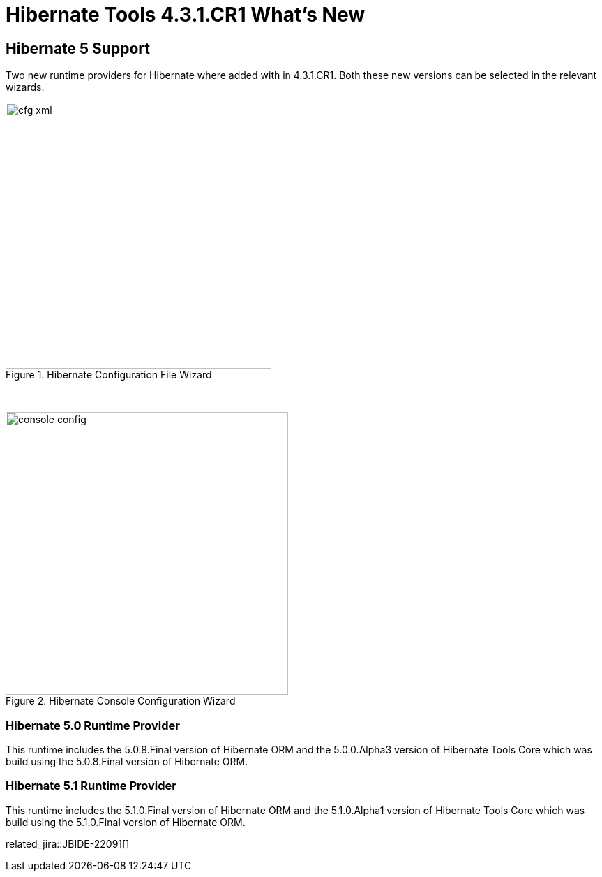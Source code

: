 = Hibernate Tools 4.3.1.CR1 What's New
:page-layout: whatsnew
:page-component_id: hibernate
:page-component_version: 5.0.1.CR1
:page-product_id: jbt_core
:page-product_version: 4.3.1.CR1

== Hibernate 5 Support

Two new runtime providers for Hibernate where added with in 4.3.1.CR1. Both these new versions can be selected in the relevant wizards.

image::images/4.3.1.CR1/cfg-xml.png[title="Hibernate Configuration File Wizard", width="381", align="center"]

{empty} +

image::images/4.3.1.CR1/console-config.png[title="Hibernate Console Configuration Wizard", width="405", align="center"]

=== Hibernate 5.0 Runtime Provider 

This runtime includes the 5.0.8.Final version of Hibernate ORM and the 5.0.0.Alpha3 version of Hibernate Tools Core which was build using the 5.0.8.Final version of Hibernate ORM.

=== Hibernate 5.1 Runtime Provider

This runtime includes the 5.1.0.Final version of Hibernate ORM and the 5.1.0.Alpha1 version of Hibernate Tools Core which was build using the 5.1.0.Final version of Hibernate ORM.

related_jira::JBIDE-22091[]